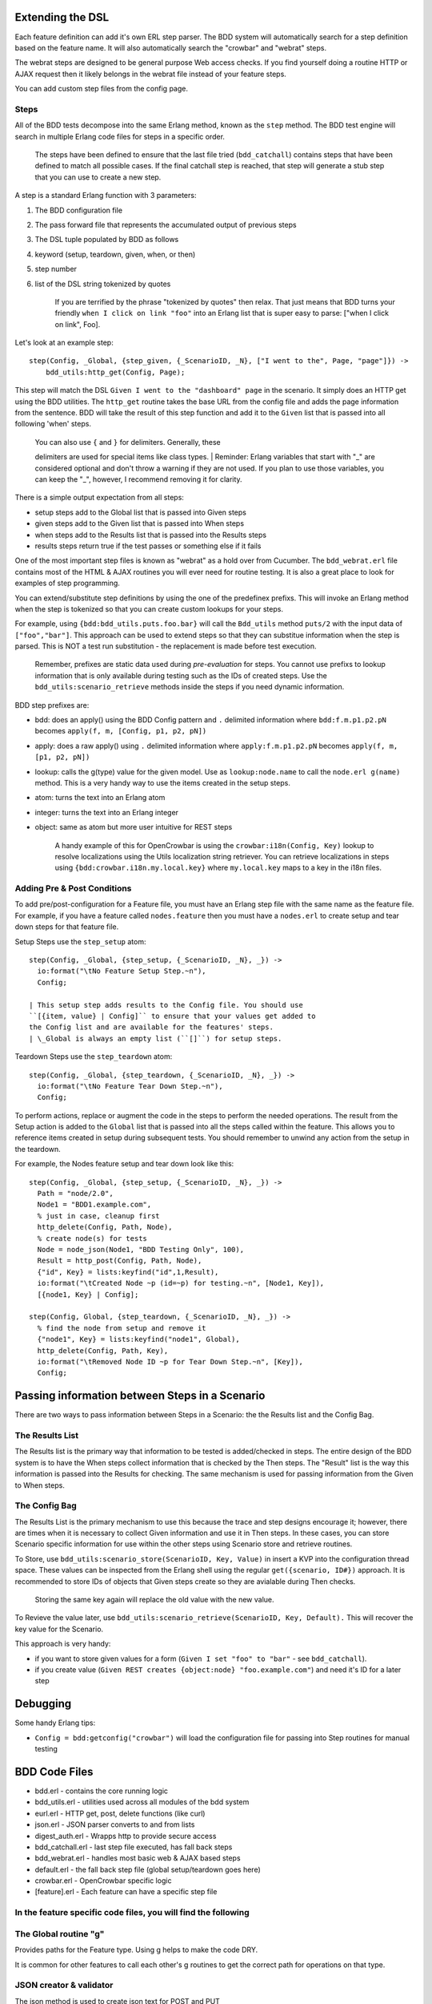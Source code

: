 Extending the DSL
~~~~~~~~~~~~~~~~~

Each feature definition can add it's own ERL step parser. The BDD system
will automatically search for a step definition based on the feature
name. It will also automatically search the "crowbar" and "webrat"
steps.

The webrat steps are designed to be general purpose Web access checks.
If you find yourself doing a routine HTTP or AJAX request then it likely
belongs in the webrat file instead of your feature steps.

You can add custom step files from the config page.

Steps
^^^^^

All of the BDD tests decompose into the same Erlang method, known as the
``step`` method. The BDD test engine will search in multiple Erlang code
files for steps in a specific order.

    The steps have been defined to ensure that the last file tried
    (``bdd_catchall``) contains steps that have been defined to match
    all possible cases. If the final catchall step is reached, that step
    will generate a stub step that you can use to create a new step.

A step is a standard Erlang function with 3 parameters:

#. The BDD configuration file
#. The pass forward file that represents the accumulated output of
   previous steps
#. The DSL tuple populated by BDD as follows
#. keyword (setup, teardown, given, when, or then)
#. step number
#. list of the DSL string tokenized by quotes

    If you are terrified by the phrase "tokenized by quotes" then relax.
    That just means that BDD turns your friendly
    ``when I click on link "foo"`` into an Erlang list that is super
    easy to parse: ["when I click on link", Foo].

Let's look at an example step:

::

    step(Config, _Global, {step_given, {_ScenarioID, _N}, ["I went to the", Page, "page"]}) ->
        bdd_utils:http_get(Config, Page);

This step will match the DSL ``Given I went to the "dashboard" page`` in
the scenario. It simply does an HTTP get using the BDD utilities. The
``http_get`` routine takes the base URL from the config file and adds
the page information from the sentence. BDD will take the result of this
step function and add it to the ``Given`` list that is passed into all
following 'when' steps.

    | You can also use ``{`` and ``}`` for delimiters. Generally, these
    delimiters are used for special items like class types.
    | Reminder: Erlang variables that start with "\_" are considered
    optional and don't throw a warning if they are not used. If you plan
    to use those variables, you can keep the "\_", however, I recommend
    removing it for clarity.

There is a simple output expectation from all steps:

-  setup steps add to the Global list that is passed into Given steps
-  given steps add to the Given list that is passed into When steps
-  when steps add to the Results list that is passed into the Results
   steps
-  results steps return true if the test passes or something else if it
   fails

One of the most important step files is known as "webrat" as a hold over
from Cucumber. The ``bdd_webrat.erl`` file contains most of the HTML &
AJAX routines you will ever need for routine testing. It is also a great
place to look for examples of step programming.

You can extend/substitute step definitions by using the one of the
predefinex prefixs. This will invoke an Erlang method when the step is
tokenized so that you can create custom lookups for your steps.

For example, using ``{bdd:bdd_utils.puts.foo.bar}`` will call the
``Bdd_utils`` method ``puts/2`` with the input data of
``["foo","bar"]``. This approach can be used to extend steps so that
they can substitue information when the step is parsed. This is NOT a
test run substitution - the replacement is made before test execution.

    Remember, prefixes are static data used during *pre-evaluation* for
    steps. You cannot use prefixs to lookup information that is only
    available during testing such as the IDs of created steps. Use the
    ``bdd_utils:scenario_retrieve`` methods inside the steps if you need
    dynamic information.

BDD step prefixes are:

-  bdd: does an apply() using the BDD Config pattern and ``.`` delimited
   information where ``bdd:f.m.p1.p2.pN`` becomes
   ``apply(f, m, [Config, p1, p2, pN])``
-  apply: does a raw apply() using ``.`` delimited information where
   ``apply:f.m.p1.p2.pN`` becomes ``apply(f, m, [p1, p2, pN])``
-  lookup: calls the g(type) value for the given model. Use as
   ``lookup:node.name`` to call the ``node.erl g(name)`` method. This is
   a very handy way to use the items created in the setup steps.
-  atom: turns the text into an Erlang atom
-  integer: turns the text into an Erlang integer
-  object: same as atom but more user intuitive for REST steps

    A handy example of this for OpenCrowbar is using the
    ``crowbar:i18n(Config, Key)`` lookup to resolve localizations using
    the Utils localization string retriever. You can retrieve
    localizations in steps using ``{bdd:crowbar.i18n.my.local.key}``
    where ``my.local.key`` maps to a key in the i18n files.

Adding Pre & Post Conditions
^^^^^^^^^^^^^^^^^^^^^^^^^^^^

To add pre/post-configuration for a Feature file, you must have an
Erlang step file with the same name as the feature file. For example, if
you have a feature called ``nodes.feature`` then you must have a
``nodes.erl`` to create setup and tear down steps for that feature file.

Setup Steps use the ``step_setup`` atom:

::

    step(Config, _Global, {step_setup, {_ScenarioID, _N}, _}) -> 
      io:format("\tNo Feature Setup Step.~n"),
      Config;

    | This setup step adds results to the Config file. You should use
    ``[{item, value} | Config]`` to ensure that your values get added to
    the Config list and are available for the features' steps.
    | \_Global is always an empty list (``[]``) for setup steps.

Teardown Steps use the ``step_teardown`` atom:

::

    step(Config, _Global, {step_teardown, {_ScenarioID, _N}, _}) -> 
      io:format("\tNo Feature Tear Down Step.~n"),
      Config;

To perform actions, replace or augment the code in the steps to perform
the needed operations. The result from the Setup action is added to the
``Global`` list that is passed into all the steps called within the
feature. This allows you to reference items created in setup during
subsequent tests. You should remember to unwind any action from the
setup in the teardown.

For example, the Nodes feature setup and tear down look like this:

::

    step(Config, _Global, {step_setup, {_ScenarioID, _N}, _}) -> 
      Path = "node/2.0",
      Node1 = "BDD1.example.com",
      % just in case, cleanup first
      http_delete(Config, Path, Node),
      % create node(s) for tests
      Node = node_json(Node1, "BDD Testing Only", 100),
      Result = http_post(Config, Path, Node),
      {"id", Key} = lists:keyfind("id",1,Result),
      io:format("\tCreated Node ~p (id=~p) for testing.~n", [Node1, Key]),
      [{node1, Key} | Config];

    step(Config, Global, {step_teardown, {_ScenarioID, _N}, _}) -> 
      % find the node from setup and remove it
      {"node1", Key} = lists:keyfind("node1", Global),
      http_delete(Config, Path, Key),
      io:format("\tRemoved Node ID ~p for Tear Down Step.~n", [Key]),
      Config;

Passing information between Steps in a Scenario
~~~~~~~~~~~~~~~~~~~~~~~~~~~~~~~~~~~~~~~~~~~~~~~

There are two ways to pass information between Steps in a Scenario: the
the Results list and the Config Bag.

The Results List
^^^^^^^^^^^^^^^^

The Results list is the primary way that information to be tested is
added/checked in steps. The entire design of the BDD system is to have
the When steps collect information that is checked by the Then steps.
The "Result" list is the way this information is passed into the Results
for checking. The same mechanism is used for passing information from
the Given to When steps.

The Config Bag
^^^^^^^^^^^^^^

The Results List is the primary mechanism to use this because the trace
and step designs encourage it; however, there are times when it is
necessary to collect Given information and use it in Then steps. In
these cases, you can store Scenario specific information for use within
the other steps using Scenario store and retrieve routines.

To Store, use ``bdd_utils:scenario_store(ScenarioID, Key, Value)`` in
insert a KVP into the configuration thread space. These values can be
inspected from the Erlang shell using the regular
``get({scenario, ID#})`` approach. It is recommended to store IDs of
objects that Given steps create so they are avialable during Then
checks.

    Storing the same key again will replace the old value with the new
    value.

To Revieve the value later, use
``bdd_utils:scenario_retrieve(ScenarioID, Key, Default).`` This will
recover the key value for the Scenario.

This approach is very handy:

-  if you want to store given values for a form
   (``Given I set "foo" to "bar"`` - see ``bdd_catchall``).
-  if you create value
   (``Given REST creates {object:node} "foo.example.com"``) and need
   it's ID for a later step

Debugging
~~~~~~~~~

Some handy Erlang tips:

-  ``Config = bdd:getconfig("crowbar")`` will load the configuration
   file for passing into Step routines for manual testing

BDD Code Files
~~~~~~~~~~~~~~

-  bdd.erl - contains the core running logic
-  bdd\_utils.erl - utilities used across all modules of the bdd system
-  eurl.erl - HTTP get, post, delete functions (like curl)
-  json.erl - JSON parser converts to and from lists
-  digest\_auth.erl - Wrapps http to provide secure access
-  bdd\_catchall.erl - last step file executed, has fall back steps
-  bdd\_webrat.erl - handles most basic web & AJAX based steps
-  default.erl - the fall back step file (global setup/teardown goes
   here)
-  crowbar.erl - OpenCrowbar specific logic
-  [feature].erl - Each feature can have a specific step file

In the feature specific code files, you will find the following
^^^^^^^^^^^^^^^^^^^^^^^^^^^^^^^^^^^^^^^^^^^^^^^^^^^^^^^^^^^^^^^

The Global routine "g"
^^^^^^^^^^^^^^^^^^^^^^

Provides paths for the Feature type. Using g helps to make the code DRY.

It is common for other features to call each other's g routines to get
the correct path for operations on that type.

JSON creator & validator
^^^^^^^^^^^^^^^^^^^^^^^^

| The json method is used to create json text for POST and PUT
operations against the API.
| The validate method is used to make sure that GET returned json
matches the expected results

Inspector
^^^^^^^^^

The inspector inspects the system and returns a list of items that
reflect it's current state. The goal of the inspector is to help detect
testing artificats that should have been removed. The inpector method is
called before any tests are run and again after all the tests have
completed. If there is any new or missing artificat, the BDD inspector
will alert you that the system was not left in a clean state.

Setup and Teardown steps for the Feature.
^^^^^^^^^^^^^^^^^^^^^^^^^^^^^^^^^^^^^^^^^

These steps are called by BDD before and after the feature are executed.
They create objects for the tests to manipulate and then restore the
system to it's original state.

REST API items that are specific to that Feature; however, some of these
are common and should be moved to the OpenCrowbar or OpenCrowbarREST
file.
